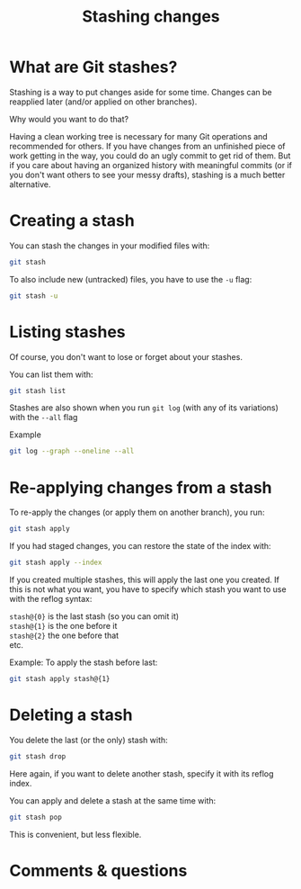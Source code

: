 #+title: Stashing changes
#+description: Reading
#+colordes: #2d5986
#+slug: 09_git_stash
#+weight: 9

* What are Git stashes?

Stashing is a way to put changes aside for some time. Changes can be reapplied later (and/or applied on other branches).

Why would you want to do that?

Having a clean working tree is necessary for many Git operations and recommended for others. If you have changes from an unfinished piece of work getting in the way, you could do an ugly commit to get rid of them. But if you care about having an organized history with meaningful commits (or if you don't want others to see your messy drafts), stashing is a much better alternative.

* Creating a stash

You can stash the changes in your modified files with:

#+BEGIN_src sh
git stash
#+END_src

To also include new (untracked) files, you have to use the ~-u~ flag:

#+BEGIN_src sh
git stash -u
#+END_src

* Listing stashes

Of course, you don't want to lose or forget about your stashes.

You can list them with:

#+BEGIN_src sh
git stash list
#+END_src

Stashes are also shown when you run ~git log~ (with any of its variations) with the ~--all~ flag

#+BEGIN_mhexample
Example
#+END_mhexample

#+BEGIN_src sh
git log --graph --oneline --all
#+END_src

* Re-applying changes from a stash

To re-apply the changes (or apply them on another branch), you run:

#+BEGIN_src sh
git stash apply
#+END_src

If you had staged changes, you can restore the state of the index with:

#+BEGIN_src sh
git stash apply --index
#+END_src

If you created multiple stashes, this will apply the last one you created. If this is not what you want, you have to specify which stash you want to use with the reflog syntax:

~stash@{0}~ is the last stash (so you can omit it) \\
~stash@{1}~ is the one before it \\
~stash@{2}~ the one before that \\
etc.

#+BEGIN_mhexample
Example: To apply the stash before last:
#+END_mhexample

#+BEGIN_src sh
git stash apply stash@{1}
#+END_src

* Deleting a stash

You delete the last (or the only) stash with:

#+BEGIN_src sh
git stash drop
#+END_src

Here again, if you want to delete another stash, specify it with its reflog index.


You can apply and delete a stash at the same time with:

#+BEGIN_src sh
git stash pop
#+END_src

This is convenient, but less flexible.

* Comments & questions
